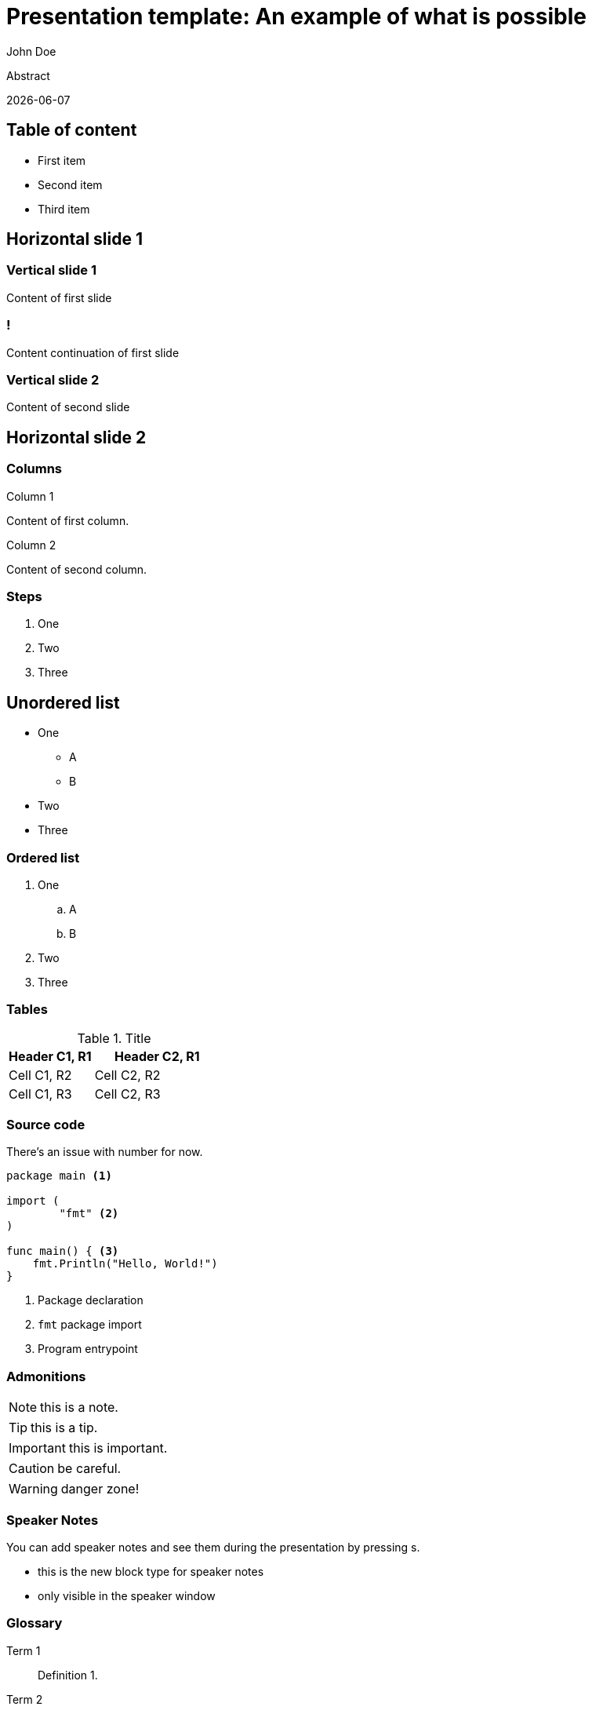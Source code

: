 = Presentation template: An example of what is possible
John Doe
:revealjs_theme: camptocamp
:revealjs_plugin_zoom: disabled
:revealjs_plugin_notes: disabled
:revealjs_controlsLayout: edges
:revealjs_slideNumber: c/t
:revealjs_hash: true
:revealjs_mouseWheel: true
:icons: font
:iconfont-remote!:
:revealjsdir: node_modules/@camptocamp/reveal.js
:stylesdir: css
:imagesdir: images
:docinfo: private,shared
:favicon: favicon-32x32.png
// FIXME
// Re-enable once the issue is fixed with the Dagger pipeline
// :kroki-server-url: http://kroki:8000
:kroki-fetch-diagram: true

Abstract

{docdate}

== Table of content

* First item
* Second item
* Third item

== Horizontal slide 1

=== Vertical slide 1

Content of first slide

=== !

Content continuation of first slide

=== Vertical slide 2

Content of second slide

== Horizontal slide 2

[.columns]
=== Columns

[.column]
--
Column 1

Content of first column.
--

[.column]
--
Column 2

Content of second column.
--

=== Steps

[%step]
. One
. Two
. Three

== Unordered list

* One
** A
** B
* Two
* Three

=== Ordered list

. One
.. A
.. B
. Two
. Three

=== Tables

.Title
[%header, cols="2,3"]
|===
|Header C1, R1
|Header C2, R1

|Cell C1, R2
|Cell C2, R2

|Cell C1, R3
|Cell C2, R3
|===

=== Source code

There’s an issue with number for now.

[source, golang, highlight="1|3..5|7..9"]
--
package main <1>

import (
	"fmt" <2>
)

func main() { <3>
    fmt.Println("Hello, World!")
}
--
<1> Package declaration
<2> `fmt` package import
<3> Program entrypoint

=== Admonitions

NOTE: this is a note.

TIP: this is a tip.

IMPORTANT: this is important.

CAUTION: be careful.

WARNING: danger zone!

=== Speaker Notes

You can add speaker notes and see them during the presentation by pressing s.

[.notes]
****
* this is the new block type for speaker notes
* only visible in the speaker window
****

=== Glossary

Term 1::
Definition 1.

Term 2::
Definition 2.

Term 3::
Definition 3.

=== Image

image::logo.svg[]

=== Diagram

nomnoml::diagrams/test.uml[]
